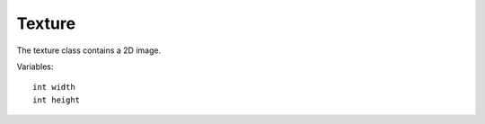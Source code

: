 Texture
=======

The texture class contains a 2D image.

Variables::

    int width
    int height
    